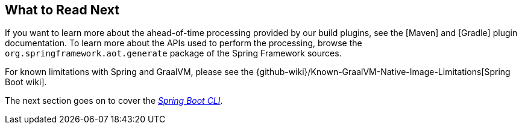 [[native-image.whats-next]]
== What to Read Next
If you want to learn more about the ahead-of-time processing provided by our build plugins, see the [Maven] and [Gradle] plugin documentation.
To learn more about the APIs used to perform the processing, browse the `org.springframework.aot.generate` package of the Spring Framework sources.

For known limitations with Spring and GraalVM, please see the {github-wiki}/Known-GraalVM-Native-Image-Limitations[Spring Boot wiki].

The next section goes on to cover the _<<cli#cli, Spring Boot CLI>>_.
